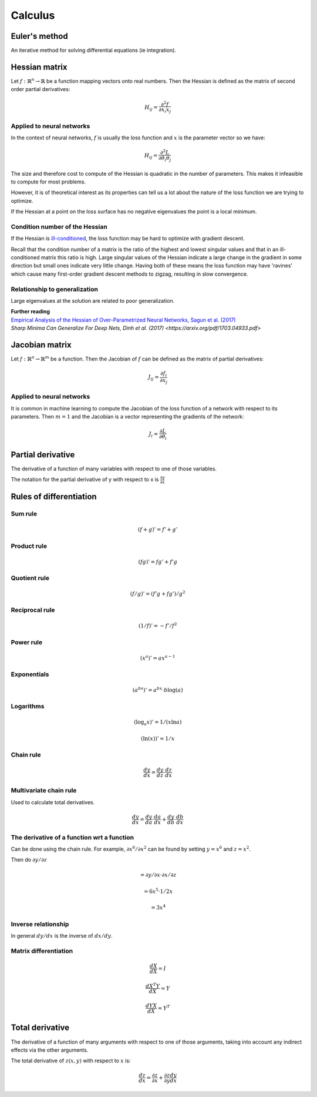 """"""""""""
Calculus
""""""""""""

Euler's method
=================
An iterative method for solving differential equations (ie integration).

Hessian matrix
====================
Let :math:`f:\mathbb{R}^n \rightarrow \mathbb{R}` be a function mapping vectors onto real numbers. Then the Hessian is defined as the matrix of second order partial derivatives:

.. math::

  H_{ij} = \frac{\partial^2 f}{\partial x_i x_j}

Applied to neural networks
---------------------------------
In the context of neural networks, :math:`f` is usually the loss function and :math:`x` is the parameter vector so we have:

.. math::

  H_{ij} = \frac{\partial^2 L}{\partial \theta_i \theta_j}

The size and therefore cost to compute of the Hessian is quadratic in the number of parameters. This makes it infeasible to compute for most problems. 

However, it is of theoretical interest as its properties can tell us a lot about the nature of the loss function we are trying to optimize.

If the Hessian at a point on the loss surface has no negative eigenvalues the point is a local minimum.

Condition number of the Hessian
----------------------------------
If the Hessian is `ill-conditioned <https://ml-compiled.readthedocs.io/en/latest/linear_algebra.html#condition-number>`_, the loss function may be hard to optimize with gradient descent.

Recall that the condition number of a matrix is the ratio of the highest and lowest singular values and that in an ill-conditioned matrix this ratio is high. Large singular values of the Hessian indicate a large change in the gradient in some direction but small ones indicate very little change. Having both of these means the loss function may have 'ravines' which cause many first-order gradient descent methods to zigzag, resulting in slow convergence.

Relationship to generalization
---------------------------------
Large eigenvalues at the solution are related to poor generalization.

| **Further reading**
| `Empirical Analysis of the Hessian of Over-Parametrized Neural Networks, Sagun et al. (2017) <https://leon.bottou.org/publications/pdf/tr-expl-2017.pdf>`_
| `Sharp Minima Can Generalize For Deep Nets, Dinh et al. (2017) <https://arxiv.org/pdf/1703.04933.pdf>`

Jacobian matrix
======================
Let :math:`f:\mathbb{R}^n \rightarrow \mathbb{R}^m` be a function. Then the Jacobian of :math:`f` can be defined as the matrix of partial derivatives:

.. math::

  J_{ij} = \frac{\partial f_i}{\partial x_j}

Applied to neural networks
---------------------------------
It is common in machine learning to compute the Jacobian of the loss function of a network with respect to its parameters. Then :math:`m = 1` and the Jacobian is a vector representing the gradients of the network:

.. math::

  J_i = \frac{\partial L}{\partial \theta_i}

Partial derivative
=====================
The derivative of a function of many variables with respect to one of those variables. 

The notation for the partial derivative of y with respect to x is :math:`\frac{\partial y}{\partial x}`

Rules of differentiation
========================

Sum rule
--------
.. math:: (f+g)' = f' + g'

Product rule
-------------
.. math:: (fg)' = fg' + f'g

Quotient rule
----------------
.. math:: (f/g)' = (f'g + fg')/g^2

Reciprocal rule
----------------
.. math:: (1/f)' = -f'/f^2

Power rule
------------
.. math:: (x^a)' = ax^{a-1}

Exponentials
--------------
.. math:: (a^{bx})' = a^{bx} \cdot b\log(a)

Logarithms
--------------
.. math:: (\log_a x)' = 1/(x \ln a)
.. math:: (\ln(x))' = 1/x

Chain rule
----------------
.. math:: \frac{dy}{dx} = \frac{dy}{dz} \cdot \frac{dz}{dx}

Multivariate chain rule
------------------------
Used to calculate total derivatives.

.. math:: \frac{dy}{dx} = \frac{dy}{da} \cdot \frac{da}{dx} + \frac{dy}{db} \cdot \frac{db}{dx}

The derivative of a function wrt a function
-----------------------------------------------
Can be done using the chain rule. For example, :math:`\partial x^6/\partial x^2` can be found by setting :math:`y=x^6` and :math:`z=x^2`. 

Then do :math:`\partial y/\partial z`

.. math:: = \partial y/\partial x \cdot \partial x/\partial z

.. math:: = 6x^5 \cdot 1/{2x} 

.. math:: = 3x^4

Inverse relationship
------------------------
In general :math:`dy/dx` is the inverse of :math:`dx/dy`.

Matrix differentiation
-----------------------

.. math:: \frac{dX}{dX} = I

.. math:: \frac{d X^T Y}{dX} = Y

.. math:: \frac{d YX}{dX} = Y^T

Total derivative
======================
The derivative of a function of many arguments with respect to one of those arguments, taking into account any indirect effects via the other arguments.

The total derivative of :math:`z(x,y)` with respect to :math:`x` is:

.. math::

  \frac{dz}{dx} = \frac{\partial z}{\partial x} + \frac{\partial z}{\partial y} \frac{dy}{dx}
